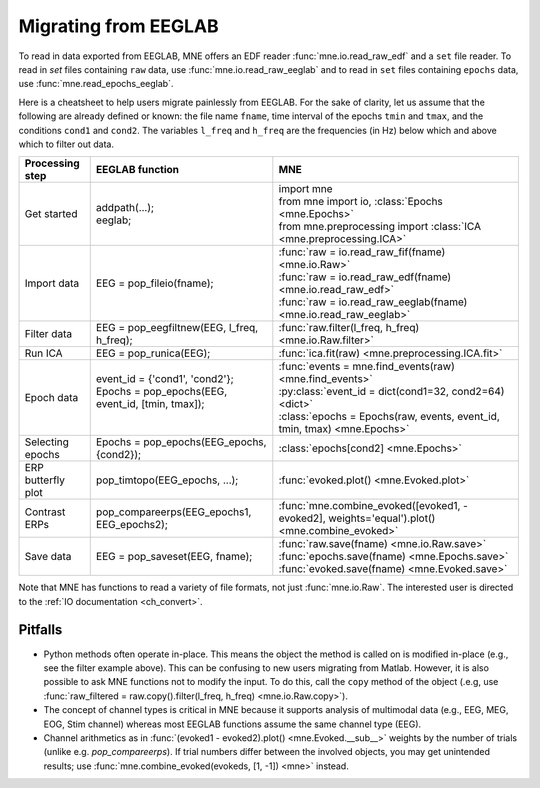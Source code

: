 .. _migrating:

Migrating from EEGLAB
=====================

To read in data exported from EEGLAB, MNE offers an EDF reader :func:`mne.io.read_raw_edf` and a ``set`` file reader.
To read in `set` files containing ``raw`` data, use :func:`mne.io.read_raw_eeglab` and to read in ``set`` files containing
``epochs`` data, use :func:`mne.read_epochs_eeglab`.

Here is a cheatsheet to help users migrate painlessly from EEGLAB. For the sake of clarity, let us assume
that the following are already defined or known: the file name ``fname``, time interval of the epochs ``tmin`` and ``tmax``,
and the conditions ``cond1`` and ``cond2``. The variables ``l_freq`` and ``h_freq`` are the frequencies (in Hz) below which
and above which to filter out data.

+-------------------+--------------------------------------------------------------+----------------------------------------------------------------------------------------------+
| Processing step   | EEGLAB function                                              | MNE                                                                                          |
+===================+==============================================================+==============================================================================================+
| Get started       | | addpath(...);                                              | | import mne                                                                                 |
|                   | | eeglab;                                                    | | from mne import io,     :class:`Epochs <mne.Epochs>`                                       |
|                   |                                                              | | from mne.preprocessing import     :class:`ICA <mne.preprocessing.ICA>`                     |
+-------------------+--------------------------------------------------------------+----------------------------------------------------------------------------------------------+
| Import data       | EEG = pop_fileio(fname);                                     | | :func:`raw = io.read_raw_fif(fname) <mne.io.Raw>`                                          |
|                   |                                                              | | :func:`raw = io.read_raw_edf(fname) <mne.io.read_raw_edf>`                                 |
|                   |                                                              | | :func:`raw = io.read_raw_eeglab(fname) <mne.io.read_raw_eeglab>`                           |
+-------------------+--------------------------------------------------------------+----------------------------------------------------------------------------------------------+
| Filter data       | EEG = pop_eegfiltnew(EEG, l_freq, h_freq);                   | :func:`raw.filter(l_freq, h_freq) <mne.io.Raw.filter>`                                       |
+-------------------+--------------------------------------------------------------+----------------------------------------------------------------------------------------------+
| Run ICA           | EEG = pop_runica(EEG);                                       | :func:`ica.fit(raw) <mne.preprocessing.ICA.fit>`                                             |
+-------------------+--------------------------------------------------------------+----------------------------------------------------------------------------------------------+
| Epoch data        | | event_id = {'cond1', 'cond2'};                             | | :func:`events = mne.find_events(raw) <mne.find_events>`                                    |
|                   | | Epochs = pop_epochs(EEG, event_id, [tmin, tmax]);          | | :py:class:`event_id = dict(cond1=32, cond2=64) <dict>`                                     |
|                   | |                                                            | | :class:`epochs = Epochs(raw, events, event_id, tmin, tmax) <mne.Epochs>`                   |
+-------------------+--------------------------------------------------------------+----------------------------------------------------------------------------------------------+
| Selecting epochs  | Epochs = pop_epochs(EEG_epochs, {cond2});                    | :class:`epochs[cond2] <mne.Epochs>`                                                          |
+-------------------+--------------------------------------------------------------+----------------------------------------------------------------------------------------------+
| ERP butterfly plot| pop_timtopo(EEG_epochs, ...);                                | :func:`evoked.plot() <mne.Evoked.plot>`                                                      |
+-------------------+--------------------------------------------------------------+----------------------------------------------------------------------------------------------+
| Contrast ERPs     | pop_compareerps(EEG_epochs1, EEG_epochs2);                   | :func:`mne.combine_evoked([evoked1, -evoked2], weights='equal').plot() <mne.combine_evoked>` |
+-------------------+--------------------------------------------------------------+----------------------------------------------------------------------------------------------+
| Save data         | EEG = pop_saveset(EEG, fname);                               | | :func:`raw.save(fname) <mne.io.Raw.save>`                                                  |
|                   |                                                              | | :func:`epochs.save(fname) <mne.Epochs.save>`                                               |
|                   |                                                              | | :func:`evoked.save(fname) <mne.Evoked.save>`                                               |
+-------------------+--------------------------------------------------------------+----------------------------------------------------------------------------------------------+

Note that MNE has functions to read a variety of file formats, not just :func:`mne.io.Raw`. The interested user is directed to the :ref:`IO documentation <ch_convert>`.

Pitfalls
--------

* Python methods often operate in-place. This means the object the method is called on is modified in-place (e.g., see the filter example above).
  This can be confusing to new users migrating from Matlab. However, it is also possible to ask MNE functions not to modify the input.
  To do this, call the ``copy`` method of the object (.e.g, use  :func:`raw_filtered = raw.copy().filter(l_freq, h_freq) <mne.io.Raw.copy>`).
* The concept of channel types is critical in MNE because it supports analysis of multimodal data (e.g., EEG, MEG, EOG, Stim channel)
  whereas most EEGLAB functions assume the same channel type (EEG).
* Channel arithmetics as in :func:`(evoked1 - evoked2).plot() <mne.Evoked.__sub__>` weights by the number of trials (unlike e.g. `pop_compareerps`). If trial numbers differ between the involved objects, you may get unintended results; use :func:`mne.combine_evoked(evokeds, [1, -1]) <mne>` instead.
